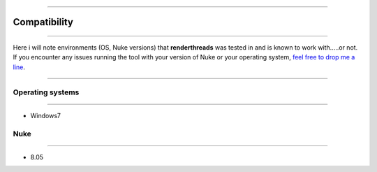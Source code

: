 


.. _compatibility:

.. 
    Renderthreads compatibility issues.


.. figure:: media/images/general/icn_renderthreads.png
    :width: 100px
    :align: center
    :alt: renderthreads icon
------------------------------------------

Compatibility
=============

------------------------------------------

Here i will note environments (OS, Nuke versions) that **renderthreads** was tested in and is known to work with.....or not.
If you encounter any issues running the tool with your version of Nuke or your operating system, `feel free to drop me a line <mailto:wagenertimm@gmail.com?Subject=[renderthreads]%20Compatibility%20issue>`_.

------------------------------------------

Operating systems
-----------------

------------------------------------------

* Windows7

Nuke
----

------------------------------------------

* 8.05